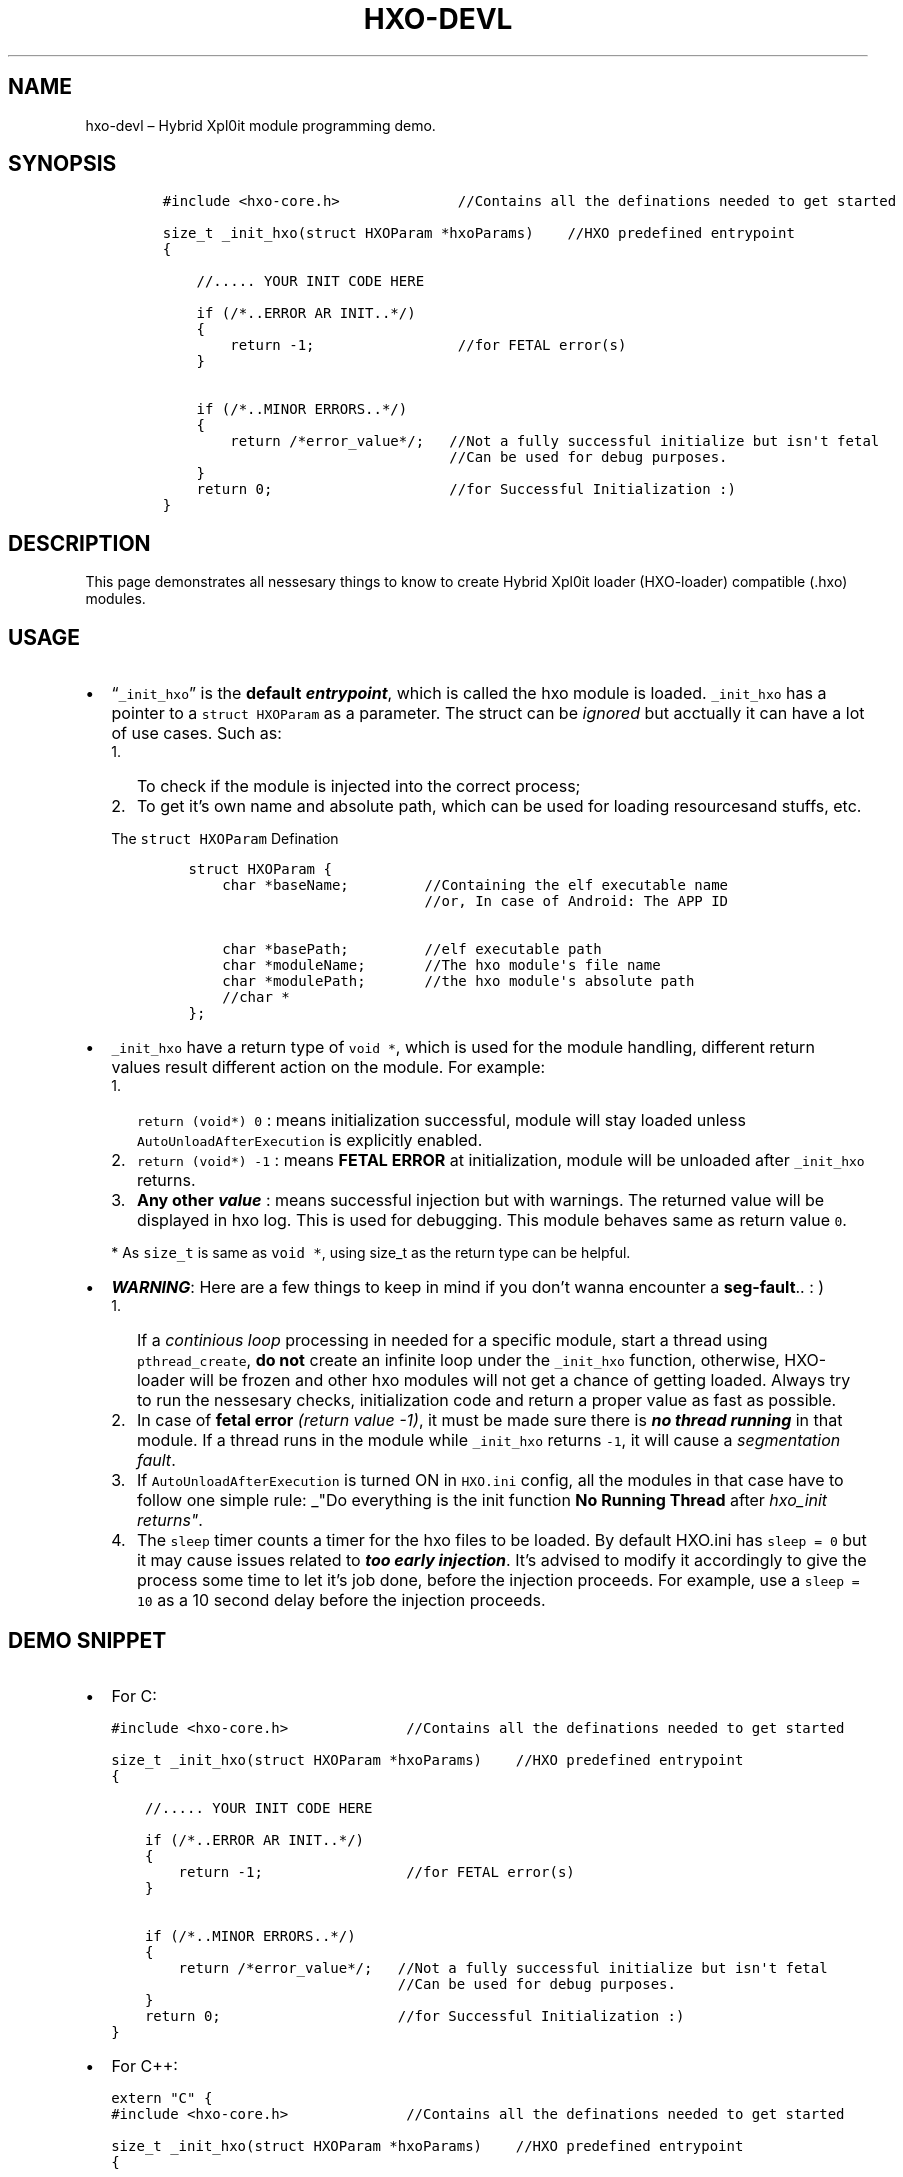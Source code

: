 .\" Automatically generated by Pandoc 2.9.2.1
.\"
.TH "HXO-DEVL" "3" "September 2024" "Library definations and Demo" ""
.hy
.SH NAME
.PP
hxo-devl \[en] Hybrid Xpl0it module programming demo.
.SH SYNOPSIS
.IP
.nf
\f[C]
#include <hxo-core.h>              //Contains all the definations needed to get started

size_t _init_hxo(struct HXOParam *hxoParams)    //HXO predefined entrypoint
{

    //..... YOUR INIT CODE HERE

    if (/*..ERROR AR INIT..*/)
    {
        return -1;                 //for FETAL error(s)
    }

    if (/*..MINOR ERRORS..*/)
    {
        return /*error_value*/;   //Not a fully successful initialize but isn\[aq]t fetal
                                  //Can be used for debug purposes.
    }    
    return 0;                     //for Successful Initialization :)
}
\f[R]
.fi
.SH DESCRIPTION
.PP
This page demonstrates all nessesary things to know to create Hybrid
Xpl0it loader (HXO-loader) compatible (.hxo) modules.
.SH USAGE
.IP \[bu] 2
\[lq]\f[C]_init_hxo\f[R]\[rq] is the \f[B]default
\f[BI]entrypoint\f[B]\f[R], which is called the hxo module is loaded.
\f[C]_init_hxo\f[R] has a pointer to a \f[C]struct HXOParam\f[R] as a
parameter.
The struct can be \f[I]ignored\f[R] but acctually it can have a lot of
use cases.
Such as:
.RS 2
.IP "1." 3
To check if the module is injected into the correct process;
.IP "2." 3
To get it\[cq]s own name and absolute path, which can be used for
loading resourcesand stuffs, etc.
.PP
The \f[C]struct HXOParam\f[R] Defination
.IP
.nf
\f[C]
struct HXOParam {
    char *baseName;         //Containing the elf executable name
                            //or, In case of Android: The APP ID

    char *basePath;         //elf executable path
    char *moduleName;       //The hxo module\[aq]s file name 
    char *modulePath;       //the hxo module\[aq]s absolute path
    //char *
};
\f[R]
.fi
.RE
.IP \[bu] 2
\f[C]_init_hxo\f[R] have a return type of \f[C]void *\f[R], which is
used for the module handling, different return values result different
action on the module.
For example:
.RS 2
.IP "1." 3
\f[C]return (void*)  0\f[R] : means initialization successful, module
will stay loaded unless \f[C]AutoUnloadAfterExecution\f[R] is explicitly
enabled.
.IP "2." 3
\f[C]return (void*) -1\f[R] : means \f[B]FETAL ERROR\f[R] at
initialization, module will be unloaded after \f[C]_init_hxo\f[R]
returns.
.IP "3." 3
\f[B]Any other \f[BI]value\f[B]\f[R] : means successful injection but
with warnings.
The returned value will be displayed in hxo log.
This is used for debugging.
This module behaves same as return value \f[C]0\f[R].
.PP
* As \f[C]size_t\f[R] is same as \f[C]void *\f[R], using size_t as the
return type can be helpful.
.RE
.IP \[bu] 2
\f[B]\f[BI]WARNING\f[B]\f[R]: Here are a few things to keep in mind if
you don\[cq]t wanna encounter a \f[B]seg-fault\f[R]..
: )
.RS 2
.IP "1." 3
If a \f[I]continious loop\f[R] processing in needed for a specific
module, start a thread using \f[C]pthread_create\f[R], \f[B]do not\f[R]
create an infinite loop under the \f[C]_init_hxo\f[R] function,
otherwise, HXO-loader will be frozen and other hxo modules will not get
a chance of getting loaded.
Always try to run the nessesary checks, initialization code and return a
proper value as fast as possible.
.IP "2." 3
In case of \f[B]fetal error\f[R] \f[I](return value -1)\f[R], it must be
made sure there is \f[B]\f[BI]no thread running\f[B]\f[R] in that
module.
If a thread runs in the module while \f[C]_init_hxo\f[R] returns
\f[C]-1\f[R], it will cause a \f[I]segmentation fault\f[R].
.IP "3." 3
If \f[C]AutoUnloadAfterExecution\f[R] is turned ON in \f[C]HXO.ini\f[R]
config, all the modules in that case have to follow one simple rule:
_\[dq]Do everything is the init function \f[B]No Running Thread\f[R]
after \f[I]hxo_init returns\[dq]\f[R].
.IP "4." 3
The \f[C]sleep\f[R] timer counts a timer for the hxo files to be loaded.
By default HXO.ini has \f[C]sleep = 0\f[R] but it may cause issues
related to \f[B]\f[BI]too early injection\f[B]\f[R].
It\[cq]s advised to modify it accordingly to give the process some time
to let it\[cq]s job done, before the injection proceeds.
For example, use a \f[C]sleep = 10\f[R] as a 10 second delay before the
injection proceeds.
.RE
.SH DEMO SNIPPET
.IP \[bu] 2
For C:
.IP
.nf
\f[C]
#include <hxo-core.h>              //Contains all the definations needed to get started

size_t _init_hxo(struct HXOParam *hxoParams)    //HXO predefined entrypoint
{

    //..... YOUR INIT CODE HERE

    if (/*..ERROR AR INIT..*/)
    {
        return -1;                 //for FETAL error(s)
    }

    if (/*..MINOR ERRORS..*/)
    {
        return /*error_value*/;   //Not a fully successful initialize but isn\[aq]t fetal
                                  //Can be used for debug purposes.
    }    
    return 0;                     //for Successful Initialization :)
}
\f[R]
.fi
.IP \[bu] 2
For C++:
.IP
.nf
\f[C]
extern \[dq]C\[dq] {
#include <hxo-core.h>              //Contains all the definations needed to get started

size_t _init_hxo(struct HXOParam *hxoParams)    //HXO predefined entrypoint
{

    //..... YOUR INIT CODE HERE

    if (/*..ERROR AR INIT..*/)
    {
        return -1;                 //for FETAL error(s)
    }

    if (/*..MINOR ERRORS..*/)
    {
        return /*error_value*/;   //Not a fully successful initialize but isn\[aq]t fetal
                                  //Can be used for debug purposes.
    }    
    return 0;                     //for Successful Initialization :)
}
}
\f[R]
.fi
.SH SEE ALSO
.PP
hxo-loader(1) - general guide
.SH AUTHORS
bitwaree <bitware@duck.com>.
